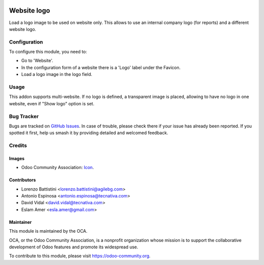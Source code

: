 .. image:: https://img.shields.io/badge/license-AGPL--3-blue.png
   :target: https://www.gnu.org/licenses/agpl
   :alt: License: AGPL-3

============
Website logo
============

Load a logo image to be used on website only. This allows to use an internal
company logo (for reports) and a different website logo.

Configuration
=============

To configure this module, you need to:

* Go to 'Website'.
* In the configuration form of a website there is a 'Logo' label under the Favicon.
* Load a logo image in the logo field.

Usage
=====

This addon supports multi-website. If no logo is defined, a transparent image is
placed, allowing to have no logo in one website, even if "Show logo" option is
set.

.. image:: https://odoo-community.org/website/image/ir.attachment/5784_f2813bd/datas
   :alt: Try me on Runbot
   :target: https://runbot.odoo-community.org/runbot/186/11.0

Bug Tracker
===========

Bugs are tracked on `GitHub Issues
<https://github.com/OCA/website/issues>`_. In case of trouble, please
check there if your issue has already been reported. If you spotted it first,
help us smash it by providing detailed and welcomed feedback.

Credits
=======

Images
------

* Odoo Community Association: `Icon <https://odoo-community.org/logo.png>`_.

Contributors
------------

* Lorenzo Battistini <lorenzo.battistini@agilebg.com>
* Antonio Espinosa <antonio.espinosa@tecnativa.com>
* David Vidal <david.vidal@tecnativa.com>
* Eslam Amer <esla.amer@gmail.com>

Maintainer
----------

.. image:: https://odoo-community.org/logo.png
   :alt: Odoo Community Association
   :target: https://odoo-community.org

This module is maintained by the OCA.

OCA, or the Odoo Community Association, is a nonprofit organization whose
mission is to support the collaborative development of Odoo features and
promote its widespread use.

To contribute to this module, please visit https://odoo-community.org.

